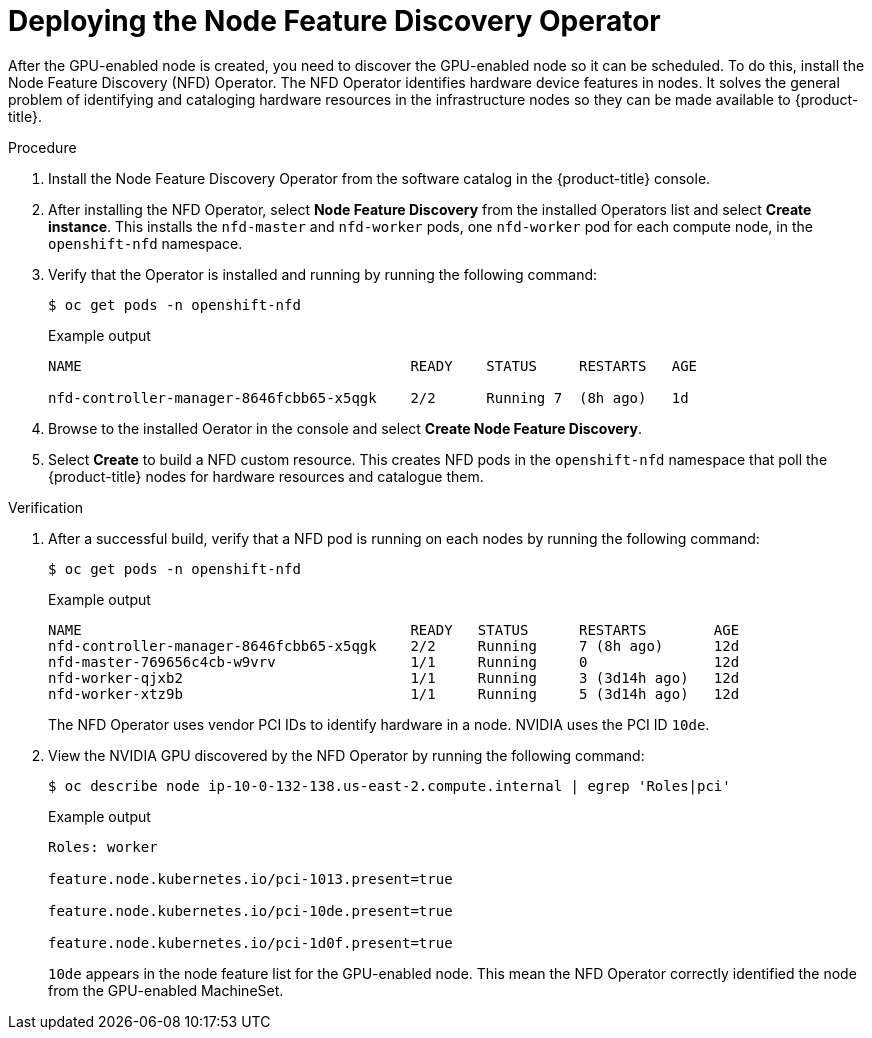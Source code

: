 // Module included in the following assemblies:
//
//  * machine_management/creating_machinesets/creating-machineset-aws.adoc
//  * machine_management/creating_machinesets/creating-machineset-gcp.adoc
//  * machine_management/creating_machinesets/creating-machineset-azure.adoc

:_mod-docs-content-type: PROCEDURE
[id="nvidia-gpu-aws-deploying-the-node-feature-discovery-operator_{context}"]
= Deploying the Node Feature Discovery Operator

After the GPU-enabled node is created, you need to discover the GPU-enabled node so it can be scheduled. To do this, install the Node Feature Discovery (NFD) Operator. The NFD Operator identifies hardware device features in nodes. It solves the general problem of identifying and cataloging hardware resources in the infrastructure nodes so they can be made available to {product-title}.

.Procedure

. Install the Node Feature Discovery Operator from the software catalog in the {product-title} console.

. After installing the NFD Operator, select *Node Feature Discovery* from the installed Operators list and select *Create instance*. This installs the `nfd-master` and `nfd-worker` pods, one `nfd-worker` pod for each compute node, in the `openshift-nfd` namespace.

. Verify that the Operator is installed and running by running the following command:
+
[source,terminal]
----
$ oc get pods -n openshift-nfd
----
+
.Example output
+
[source,terminal]
----
NAME                                       READY    STATUS     RESTARTS   AGE

nfd-controller-manager-8646fcbb65-x5qgk    2/2      Running 7  (8h ago)   1d
----

. Browse to the installed Oerator in the console and select *Create Node Feature Discovery*.

. Select *Create* to build a NFD custom resource. This creates NFD pods in the `openshift-nfd` namespace that poll the {product-title} nodes for hardware resources and catalogue them.

.Verification

. After a successful build, verify that a NFD pod is running on each nodes by running the following command:
+
[source,terminal]
----
$ oc get pods -n openshift-nfd
----
+
.Example output
[source,terminal]
----
NAME                                       READY   STATUS      RESTARTS        AGE
nfd-controller-manager-8646fcbb65-x5qgk    2/2     Running     7 (8h ago)      12d
nfd-master-769656c4cb-w9vrv                1/1     Running     0               12d
nfd-worker-qjxb2                           1/1     Running     3 (3d14h ago)   12d
nfd-worker-xtz9b                           1/1     Running     5 (3d14h ago)   12d
----
+
The NFD Operator uses vendor PCI IDs to identify hardware in a node. NVIDIA uses the PCI ID `10de`.

. View the NVIDIA GPU discovered by the NFD Operator by running the following command:
+
[source,terminal]
----
$ oc describe node ip-10-0-132-138.us-east-2.compute.internal | egrep 'Roles|pci'
----
+
.Example output
[source,terminal]
----
Roles: worker

feature.node.kubernetes.io/pci-1013.present=true

feature.node.kubernetes.io/pci-10de.present=true

feature.node.kubernetes.io/pci-1d0f.present=true
----
+
`10de` appears in the node feature list for the GPU-enabled node. This mean the NFD Operator correctly identified the node from the GPU-enabled MachineSet.
